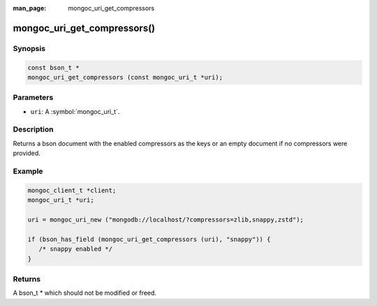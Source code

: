 :man_page: mongoc_uri_get_compressors

mongoc_uri_get_compressors()
============================

Synopsis
--------

.. code-block:: c

  const bson_t *
  mongoc_uri_get_compressors (const mongoc_uri_t *uri);

Parameters
----------

* ``uri``: A :symbol:`mongoc_uri_t`.

Description
-----------

Returns a bson document with the enabled compressors as the keys or an empty document if no compressors were provided.

Example
-------

.. code-block:: c

    mongoc_client_t *client;
    mongoc_uri_t *uri;

    uri = mongoc_uri_new ("mongodb://localhost/?compressors=zlib,snappy,zstd");

    if (bson_has_field (mongoc_uri_get_compressors (uri), "snappy")) {
       /* snappy enabled */
    }

Returns
-------

A bson_t * which should not be modified or freed.

